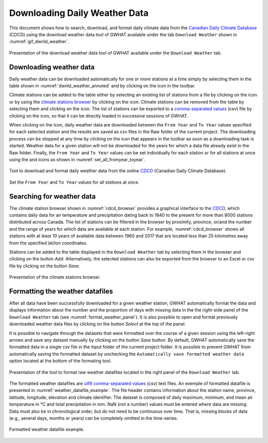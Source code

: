 Downloading Daily Weather Data
===============================================

This document shows how to search, download, and format daily climate data from the `Canadian Daily Climate Database`_ (CDCD) using the download weather data tool of GWHAT available under the tab ``Download Weather`` shown in :numref:`gif_dwnld_weather`.

.. _gif_dwnld_weather:
.. figure:: img/download_weather.*
    :align: center
    :width: 100%
    :alt: alternate text
    :figclass: align-center
    
    Presentation of the download weather data tool of GWHAT available under the ``Download Weather`` tab.

Downloading weather data
-----------------------------------------------

Daily weather data can be downloaded automatically for one or more stations at a time simply by selecting them in the table shown in :numref:`dwnld_weather_annoted` and by clicking on the |downward_arrow| icon in the toolbar.

Climate stations can be added to the table either by selecting an existing list of stations from a file by clicking on the |open_file| icon or by using the `climate stations browser`_ by clicking on the |magnifying_glass| icon. Climate stations can be removed from the table by selecting them and clicking on the |eraser| icon. The list of stations can be exported to a `comma-separated values`_ (csv) file by clicking on the |save| icon, so that it can be directly loaded in successive sessions of GWHAT.

When clicking on the |downward_arrow| icon, daily weather data are downloaded between the ``From Year`` and ``To Year`` values specified for each selected station and the results are saved as csv files in the Raw folder of the current project. The downloading process can be stopped at any time by clicking on the |stop| icon that appears in the toolbar as soon as a downloading task is started. Weather data for a given station will not be downloaded for the years for which a data file already exist in the Raw folder. Finally, the ``From Year`` and ``To Year`` values can be set individually for each station or for all stations at once using the |set_fromyear| and |set_toyear| icons as shown in :numref:`set_all_fromyear_toyear`.

.. _dwnld_weather_annoted:
.. figure:: img/dwnld_weather_annoted.*
    :align: center
    :width: 100%
    :alt: alternate text
    :figclass: align-center
    
    Tool to download and format daily weather data from the online
    CDCD_ (Canadian Daily Climate Database).

.. _set_all_fromyear_toyear:
.. figure:: img/set_fromyear_toyear_annoted.*
    :align: center
    :width: 100%
    :alt: alternate text
    :figclass: align-center
    
    Set the ``From Year`` and ``To Year`` values for all stations at once.

.. _climate stations browser: `Searching for weather data`_

Searching for weather data
-----------------------------------------------

The climate station browser shown in :numref:`cdcd_browser` provides a graphical interface to the CDCD_, which contains daily data for air temperature and precipitation dating back to 1840 to the present for more than 8000 stations distributed across Canada. The list of stations can be filtered in the browser by proximity, province, or/and the number and the range of years for which data are available at each station. For example, :numref:`cdcd_browser` shows all stations with at least 10 years of available data between 1960 and 2017 that are located less than 25 kilometres away from the specified lat/lon coordinates.

Stations can be added to the table displayed in the ``Download Weather`` tab by selecting them in the browser and clicking on the button |add_to_list| `Add`. Alternatively, the selected stations can also be exported from the browser to an Excel or csv file by clicking on the button |save| `Save`.

.. _cdcd_browser:
.. figure:: img/scs_stations_browser_annoted.*
    :align: center
    :width: 100%
    :alt: alternate text
    :figclass: align-center
    
    Presentation of the climate stations browser.

Formatting the weather datafiles
----------------------------------------------------------

After all data have been successfully downloaded for a given weather station, GWHAT automatically format the data and displays information about the number and the proportion of days with missing data in the the right-side panel of the ``Download Weather`` tab (see :numref:`format_weather_panel`). It is also possible to open and format previously downloaded weather data files by clicking on the button |open_file| `Select` at the top of the panel. 

It is possible to navigate through the datasets that were formatted over the course of a given session using the left-right arrows and save any dataset manually by clicking on the button |save| `Save` button. By default, GWHAT automatically save the formatted data in a single csv file in the `Input` folder of the current project folder. It is possible to prevent GWHAT from automatically saving the formatted dataset by unchecking the ``Automatically save formatted weather data`` option located at the bottom of the formating tool.

.. _format_weather_panel:
.. figure:: img/annotations_concatenate_panel.*
    :align: center
    :width: 100%
    :alt: alternate text
    :figclass: align-center
    
    Presentation of the tool to format raw weather datafiles located in the right panel of the ``Download Weather`` tab.

The formatted weather datafiles are utf8_ `comma-separated values`_ (csv) text files. An exemple of formatted datafile is presented in :numref:`weather_datafile_example`. The file header contains information about the station name, province, latitude, longitude, elevation and climate identifier. The dataset is composed of daily maximum, minimum, and mean air temperature in °C and total precipitation in mm. NaN (not a number) values must be entered where data are missing. Data must also be in chronological order, but do not need to be continuous over time. That is, missing blocks of data (e.g., several days, months or years) can be completely omitted in the time-series.

.. _weather_datafile_example:
.. figure:: img/weather_datafile_example.*
    :align: center
    :width: 85%
    :alt: weather_datafile_example.png
    :figclass: align-center
    
    Formatted weather datafile example.

.. _utf8: https://en.wikipedia.org/wiki/UTF-8
.. _comma-separated values: https://en.wikipedia.org/wiki/Comma-separated_values
.. _Canadian Daily Climate Database: www.climate.weather.gc.ca
.. _CDCD: _Canadian Daily Climate Database

.. |add_to_list| image:: img/icon_add_to_list.*
                      :width: 1em
                      :height: 1em
                      :alt: Add

.. |downward_arrow| image:: img/icon_download.*
                    :width: 1em
                    :height: 1em
                    :alt: downward arrow

.. |eraser| image:: img/icon_erase.*
                      :width: 1em
                      :height: 1em
                      :alt: eraser

.. |magnifying_glass| image:: img/icon_search.*
                      :width: 1em
                      :height: 1em
                      :alt: magnifying glass

.. |open_file| image:: img/icon_open_file.*
                      :width: 1em
                      :height: 1em
                      :alt: open file

.. |save| image:: img/icon_save.*
                      :width: 1em
                      :height: 1em
                      :alt: save

.. |set_fromyear| image:: img/icon_set_fromyear.*
                      :width: 1em
                      :height: 1em
                      :alt: set From Year

.. |set_toyear| image:: img/icon_set_toyear.*
                      :width: 1em
                      :height: 1em
                      :alt: set To Year


.. |stop| image:: img/icon_stop.*
                      :width: 1em
                      :height: 1em
                      :alt: stop
